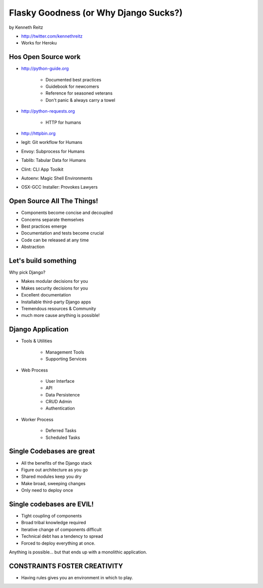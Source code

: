=============================================
Flasky Goodness (or Why Django Sucks?)
=============================================

by Kenneth Reitz

* http://twitter.com/kennethreitz
* Works for Heroku

Hos Open Source work
==========================

* http://python-guide.org

    * Documented best practices
    * Guidebook for newcomers
    * Reference for seasoned veterans
    * Don't panic & always carry a towel

* http://python-requests.org

    * HTTP for humans

* http://httpbin.org

* legit: Git workflow for Humans
* Envoy: Subprocess for Humans
* Tablib: Tabular Data for Humans
* Clint: CLI App Toolkit
* Autoenv: Magic Shell Environments
* OSX-GCC Installer: Provokes Lawyers

Open Source All The Things!
============================

* Components become concise and decoupled
* Concerns separate themselves
* Best practices emerge
* Documentation and tests become crucial
* Code can be released at any time
* Abstraction

Let's build something
========================

Why pick Django?

* Makes modular decisions for you
* Makes security decisions for you
* Excellent documentation
* Installable third-party Django apps
* Tremendous resources & Community
* much more cause anything is possible!

Django Application
======================

* Tools & Utilities

    * Management Tools
    * Supporting Services

* Web Process

    * User Interface
    * API
    * Data Persistence
    * CRUD Admin
    * Authentication
    
* Worker Process

    * Deferred Tasks
    * Scheduled Tasks

Single Codebases are great
============================

* All the benefits of the Django stack
* Figure out architecture as you go
* Shared modules keep you dry
* Make broad, sweeping changes
* Only need to deploy once

Single codebases are EVIL!
==============================

* Tight coupling of components
* Broad tribal knowledge required
* Iterative change of components difficult
* Technical debt has a tendency to spread
* Forced to deploy everything at once.

Anything is possible... but that ends up with a monolithic application.

CONSTRAINTS FOSTER CREATIVITY
===============================

* Having rules gives you an environment in which to play.